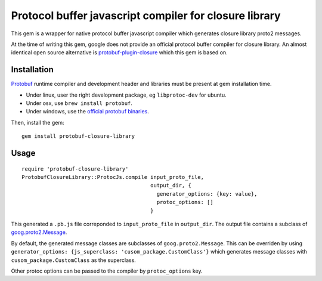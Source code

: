 Protocol buffer javascript compiler for closure library
-------------------------------------------------------

This gem is a wrapper for native protocol buffer javascript compiler which generates closure library proto2 messages.

At the time of writing this gem, google does not provide an official protocol buffer compiler for closure library. An almost identical open source alternative is `protobuf-plugin-closure <http://code.google.com/p/protobuf-plugin-closure/>`_ which this gem is based on.

Installation
++++++++++++

`Protobuf <http://code.google.com/p/protobuf/>`_ runtime compiler and development header and libraries must be present at gem installation time.

* Under linux, user the right development package, eg ``libprotoc-dev`` for ubuntu.
* Under osx, use ``brew install protobuf``.
* Under windows, use the `official protobuf binaries <http://code.google.com/p/protobuf/downloads/list>`_.

Then, install the gem:

::
  
  gem install protobuf-closure-library

Usage
+++++

::
  
  require 'protobuf-closure-library'
  ProtobufClosureLibrary::ProtocJs.compile input_proto_file,
                                           output_dir, {
                                             generator_options: {key: value},
                                             protoc_options: []
                                           }

This generated a ``.pb.js`` file correponded to ``input_proto_file`` in ``output_dir``. The output file contains a subclass of  `goog.proto2.Message <http://closure-library.googlecode.com/svn/docs/class_goog_proto2_Message.html>`_.

By default, the generated message classes are subclasses of ``goog.proto2.Message``. This can be overriden by using ``generator_options: {js_superclass: 'cusom_package.CustomClass'}`` which generates message classes with ``cusom_package.CustomClass`` as the superclass.

Other protoc options can be passed to the compiler by ``protoc_options`` key.
